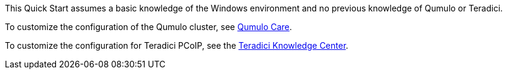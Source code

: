 // Replace the content in <>
// For example: “familiarity with basic concepts in networking, database operations, and data encryption” or “familiarity with <software>.”
// Include links if helpful. 
// You don't need to list AWS services or point to general info about AWS; the boilerplate already covers this.

This Quick Start assumes a basic knowledge of the Windows environment and no previous knowledge of Qumulo or Teradici.

To customize the configuration of the Qumulo cluster, see https://care.qumulo.com/hc/en-us/[Qumulo Care^].

To customize the configuration for Teradici PCoIP, see the https://help.teradici.com/s/knowledge/[Teradici Knowledge Center^].
